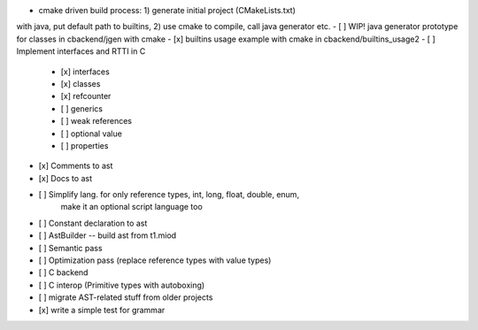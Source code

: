 - cmake driven build process: 1) generate initial project (CMakeLists.txt)
with java, put default path to builtins, 2) use cmake to compile, call java
generator etc.
- [ ] WIP! java generator prototype for classes in cbackend/jgen with cmake
- [x] builtins usage example with cmake in cbackend/builtins_usage2
- [ ] Implement interfaces and RTTI in C
    - [x] interfaces
    - [x] classes
    - [x] refcounter
    - [ ] generics
    - [ ] weak references
    - [ ] optional value
    - [ ] properties
- [x] Comments to ast
- [x] Docs to ast
- [ ] Simplify lang. for only reference types, int, long, float, double, enum,
    make it an optional script language too
- [ ] Constant declaration to ast
- [ ] AstBuilder -- build ast from t1.miod
- [ ] Semantic pass
- [ ] Optimization pass (replace reference types with value types)
- [ ] C backend
- [ ] C interop (Primitive types with autoboxing)
- [ ] migrate AST-related stuff from older projects
- [x] write a simple test for grammar

